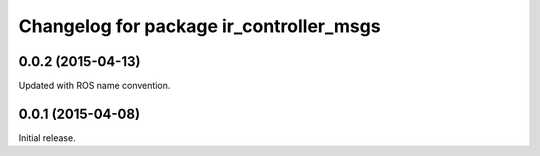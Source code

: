 ^^^^^^^^^^^^^^^^^^^^^^^^^^^^^^^^^^^^^^^^
Changelog for package ir_controller_msgs
^^^^^^^^^^^^^^^^^^^^^^^^^^^^^^^^^^^^^^^^

0.0.2 (2015-04-13)
------------------
Updated with ROS name convention.

0.0.1 (2015-04-08)
------------------
Initial release.
